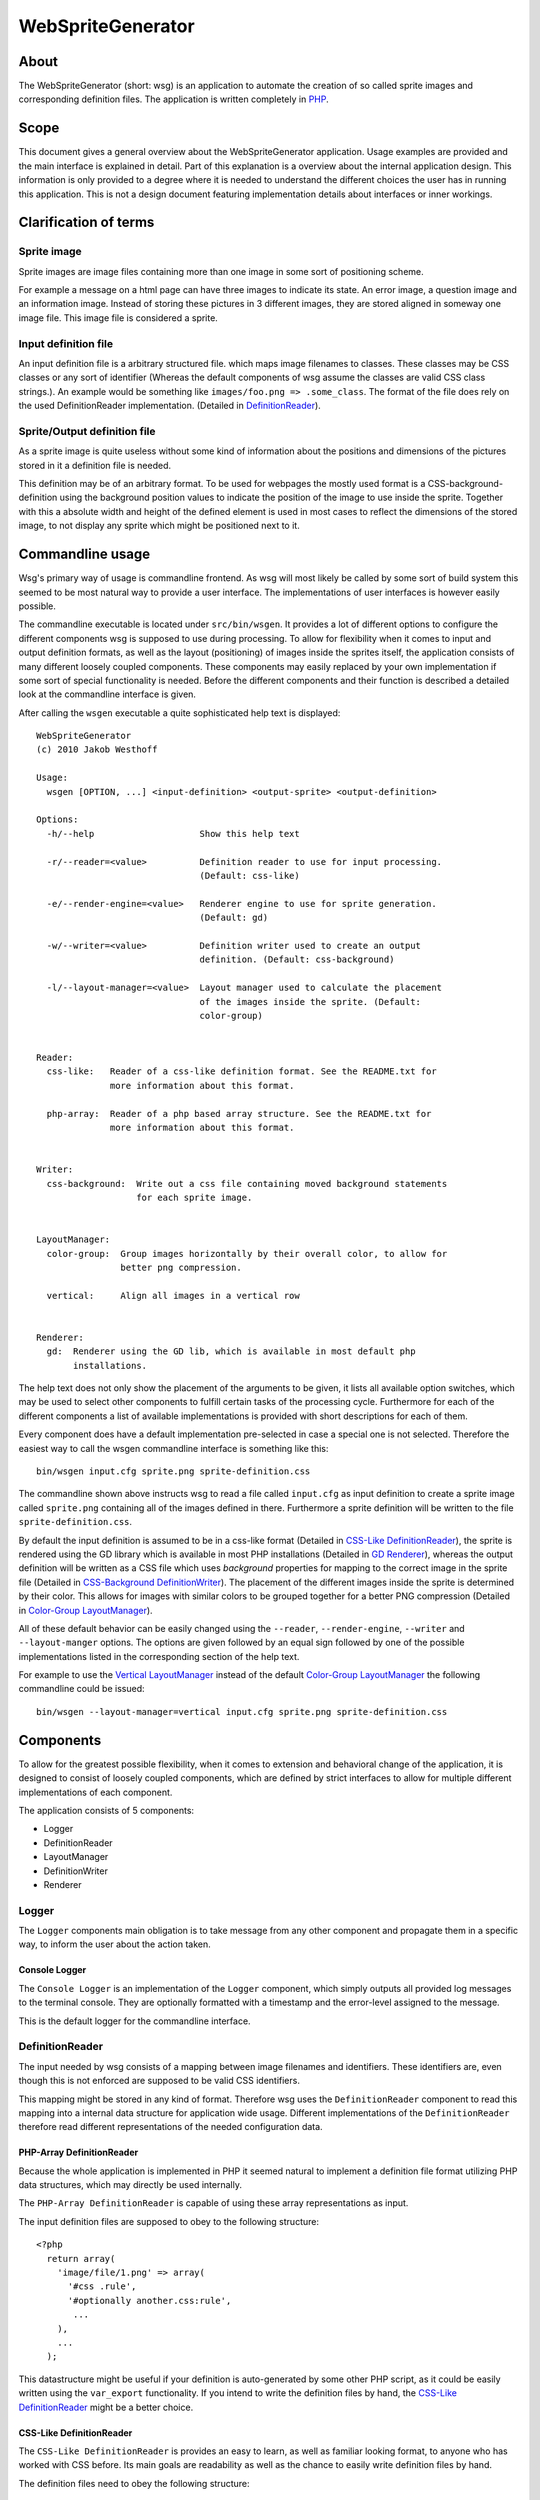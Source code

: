 ==================
WebSpriteGenerator
==================

About
=====

The WebSpriteGenerator (short: wsg) is an application to automate the creation
of so called sprite images and corresponding definition files. The application
is written completely in PHP__.

__ http://php.net


Scope
=====

This document gives a general overview about the WebSpriteGenerator
application. Usage examples are provided and the main interface is explained in
detail. Part of this explanation is a overview about the internal application
design. This information is only provided to a degree where it is needed to
understand the different choices the user has in running this application.
This is not a design document featuring implementation details about interfaces
or inner workings.


Clarification of terms
======================

Sprite image
------------

Sprite images are image files containing more than one image in some sort of
positioning scheme.

For example a message on a html page can have three images to indicate its
state. An error image, a question image and an information image. Instead of
storing these pictures in 3 different images, they are stored aligned in
someway one image file. This image file is considered a sprite.

Input definition file
---------------------

An input definition file is a arbitrary structured file. which maps image
filenames to classes. These classes may be CSS classes or any sort of
identifier (Whereas the default components of wsg assume the classes are valid
CSS class strings.).  An example would be something like ``images/foo.png =>
.some_class``. The format of the file does rely on the used DefinitionReader
implementation. (Detailed in `DefinitionReader`_).


Sprite/Output definition file
-----------------------------

As a sprite image is quite useless without some kind of information about the
positions and dimensions of the pictures stored in it a definition file is
needed.

This definition may be of an arbitrary format. To be used for webpages the
mostly used format is a CSS-background-definition using the background position
values to indicate the position of the image to use inside the sprite. Together
with this a absolute width and height of the defined element is used in most
cases to reflect the dimensions of the stored image, to not display any sprite
which might be positioned next to it.


Commandline usage
=================

Wsg's primary way of usage is commandline frontend. As wsg will most likely be
called by some sort of build system this seemed to be most natural way to
provide a user interface. The implementations of user interfaces is however
easily possible.

The commandline executable is located under ``src/bin/wsgen``. It provides a
lot of different options to configure the different components wsg is supposed
to use during processing. To allow for flexibility when it comes to input and
output definition formats, as well as the layout (positioning) of images inside
the sprites itself, the application consists of many different loosely coupled
components. These components may easily replaced by your own implementation if
some sort of special functionality is needed. Before the different components
and their function is described a detailed look at the commandline interface is
given.

After calling the ``wsgen`` executable a quite sophisticated help text is
displayed::

    WebSpriteGenerator 
    (c) 2010 Jakob Westhoff

    Usage:
      wsgen [OPTION, ...] <input-definition> <output-sprite> <output-definition>

    Options: 
      -h/--help                    Show this help text

      -r/--reader=<value>          Definition reader to use for input processing.
                                   (Default: css-like)

      -e/--render-engine=<value>   Renderer engine to use for sprite generation.
                                   (Default: gd)

      -w/--writer=<value>          Definition writer used to create an output
                                   definition. (Default: css-background)

      -l/--layout-manager=<value>  Layout manager used to calculate the placement
                                   of the images inside the sprite. (Default:
                                   color-group)


    Reader:
      css-like:   Reader of a css-like definition format. See the README.txt for
                  more information about this format.

      php-array:  Reader of a php based array structure. See the README.txt for
                  more information about this format.


    Writer:
      css-background:  Write out a css file containing moved background statements
                       for each sprite image.


    LayoutManager:
      color-group:  Group images horizontally by their overall color, to allow for
                    better png compression.

      vertical:     Align all images in a vertical row


    Renderer:
      gd:  Renderer using the GD lib, which is available in most default php
           installations.


The help text does not only show the placement of the arguments to be given, it
lists all available option switches, which may be used to select other
components to fulfill certain tasks of the processing cycle. Furthermore for
each of the different components a list of available implementations is
provided with short descriptions for each of them.

Every component does have a default implementation pre-selected in case a
special one is not selected. Therefore the easiest way to call the wsgen
commandline interface is something like this::

    bin/wsgen input.cfg sprite.png sprite-definition.css

The commandline shown above instructs wsg to read a file called ``input.cfg``
as input definition to create a sprite image called ``sprite.png`` containing
all of the images defined in there. Furthermore a sprite definition will be
written to the file ``sprite-definition.css``.

By default the input definition is assumed to be in a css-like format (Detailed
in `CSS-Like DefinitionReader`_), the sprite is rendered using the GD library
which is available in most PHP installations (Detailed in `GD Renderer`_),
whereas the output definition will be written as a CSS file which uses
`background` properties for mapping to the correct image in the sprite file
(Detailed in `CSS-Background DefinitionWriter`_). The placement of the
different images inside the sprite is determined by their color. This allows
for images with similar colors to be grouped together for a better PNG
compression (Detailed in `Color-Group LayoutManager`_).

All of these default behavior can be easily changed using the ``--reader``,
``--render-engine``, ``--writer`` and ``--layout-manger`` options. The options
are given followed by an equal sign followed by one of the possible
implementations listed in the corresponding section of the help text.

For example to use the `Vertical LayoutManager`_ instead of the default
`Color-Group LayoutManager`_ the following commandline could be issued::

    bin/wsgen --layout-manager=vertical input.cfg sprite.png sprite-definition.css


Components
==========

To allow for the greatest possible flexibility, when it comes to extension and
behavioral change of the application, it is designed to consist of loosely
coupled components, which are defined by strict interfaces to allow for
multiple different implementations of each component.

The application consists of 5 components:

- Logger
- DefinitionReader
- LayoutManager
- DefinitionWriter
- Renderer


Logger
------

The ``Logger`` components main obligation is to take message from any other
component and propagate them in a specific way, to inform the user about the
action taken. 


Console Logger
^^^^^^^^^^^^^^

The ``Console Logger`` is an implementation of the ``Logger`` component, which
simply outputs all provided log messages to the terminal console. They are
optionally formatted with a timestamp and the error-level assigned to the
message.

This is the default logger for the commandline interface.


DefinitionReader
----------------

The input needed by wsg consists of a mapping between image filenames and
identifiers. These identifiers are, even though this is not enforced are
supposed to be valid CSS identifiers.

This mapping might be stored in any kind of format. Therefore wsg uses the
``DefinitionReader`` component to read this mapping into a internal data
structure for application wide usage. Different implementations of the
``DefinitionReader`` therefore read different representations of the needed
configuration data.


PHP-Array DefinitionReader
^^^^^^^^^^^^^^^^^^^^^^^^^^

Because the whole application is implemented in PHP it seemed natural to
implement a definition file format utilizing PHP data structures, which may
directly be used internally.

The ``PHP-Array DefinitionReader`` is capable of using these array
representations as input.

The input definition files are supposed to obey to the following structure::


     <?php
       return array( 
         'image/file/1.png' => array( 
           '#css .rule',
           '#optionally another.css:rule',
            ...
         ),
         ...
       );

This datastructure might be useful if your definition is auto-generated by
some other PHP script, as it could be easily written using the ``var_export``
functionality. If you intend to write the definition files by hand, the
`CSS-Like DefinitionReader`_ might be a better choice.


CSS-Like DefinitionReader
^^^^^^^^^^^^^^^^^^^^^^^^^

The ``CSS-Like DefinitionReader`` is provides an easy to learn, as well as
familiar looking format, to anyone who has worked with CSS before. Its main
goals are readability as well as the chance to easily write definition files by
hand.

The definition files need to obey the following structure::

    some.css:rule,
    more.than:one > rule#is.possible {
      image: /path/to/image/file.png;
    }
    ...

It is quite similar to CSS taken into account, that CSS doesn't know the
``image`` property. Please note that the semicolon on the end of the property
line is not optional. It is mandatory. You will receive a parse error, if this
character is not supplied. An arbitrary amount of different rules might be
connected to one image as far as these rules are splitted by a comma (``,``).

All newlines and spaces are optional and may be left out or added in any amount
the author considers necessary.


LayoutManager
-------------

``LayoutManagers`` are responsible for positioning all the given image files
inside the sprite image, as well as calculating the needed sprite resolution.

At a first glance different sorts of ``LayoutManagers`` seem a little bit
useless, as simply aligning the images vertically or horizontally seems the
most effective and yet easiest way. Image positioning inside the sprite may
however directly influence the file size of the sprite. Due to different image
aspects, like PNG compression, the smallest image resolution does not always
produce the smallest files. Therefore an easy way to allow for different
positioning algorithms is provided by ``LayoutManagers``.


Vertical LayoutManager
^^^^^^^^^^^^^^^^^^^^^^

The ``Vertical LayoutManager`` uses one of the most naive approaches for
positioning the images inside the sprite. As the name already says they are
simply aligned in down one column vertically. The images are drawn below each
other.


Color-Group LayoutManager
^^^^^^^^^^^^^^^^^^^^^^^^^

The ``Color-Group LayoutManager`` calculates a certain metric for every supplied
picture to compare the used colors inside these pictures with each other. It
finally aligns pictures in groups of similar colors. Each of this groups is
drawn into its own row inside the picture.

Even though this might create a lot of unused free pixel space on the edges of
the sprite, the image sizes of the generated sprites are about 7-10% smaller to
their vertically aligned counterparts. This effect is caused by the compression
algorithm used by PNG images. It allows rows of similar color to be compressed
much better than rows with great changes in the color. The free pixel space
however can be compressed optimally as it is all the same color. Therefore it
can be neglected.

Because of the size benefits the ``Color-Group LayoutManager`` is selected by
default.


DefinitionWriter
----------------

Sprite images on their own are mostly useless in most cases, as no information
about where the images are located in the sprite is available. To provide this
information ``DefinitionWriters`` are used. The implementations of this
component supply the information about position and size of each of the images
inside the created sprite in some arbitrary data format.


CSS-Background DefinitionWriter
^^^^^^^^^^^^^^^^^^^^^^^^^^^^^^^

Sprite images are used in conjunction with webpages/application in most of the
cases. The usually taken approach in this environment is to used CSS rules for
the needed images, which make use of the ``background-image`` property to
display a certain part of the sprite image. To specify the resolution of the
original image fixed ``width`` and ``height`` values are normally used. The
position of the image inside the sprite itself is selected using the
``background-position`` property.

The ``CSS-Background DefinitionWriter`` creates a file filled with valid CSS
rules, mapping each of the identifiers given to the `DefinitionReader`_ to a
bunch of CSS rules specifying the correct ``background-image`` and
``background-position`` to display the image inside the sprite file.


Renderer
--------

A lot of different libraries exist in the PHP world to draw images (GD,
IMagick, Cairo, ...). Furthermore a lot of different image formats exist out
there. Even though PNG is most likely to be used for sprite maps today. You
might want to use some other format. Or the input format for your sprites is
some rarely used format, which is not supported by the default libraries.

To overcome all of these problems the ``Renderer`` component was created. Each
of its implementations may use a completely different output format or a
different kind of library to do its drawing.


GD Renderer
^^^^^^^^^^^

The GD library is shipped with PHP and therefore available on most of the
systems using it. Even though it is by far not the most efficient,
user-friendly or feature-packed of the available solutions it provides all the
necessary facilities to be used for sprite generation.


Supported operating systems
===========================

The application has only been tested on \*nix based operating systems, where it
runs flawlessly. It has not been developed nor tested for the windows operation
system. However it should work there as well. If you can test the application
on windows any feedback is welcome. I will happily apply patches and tests for
the windows platform. I will however not create these fixes myself, as I don't
have the proper means to debug this application on a windows based system.


Supported PHP versions
======================

The application makes heavy usage of the features newly available in PHP 5.3,
like closures and namespaces. Therefore its minimum required version is 5.3.x.
There are currently no plans to create a backport, which will work with PHP
5.2.x.

Unit tests
==========

The application is fully unit tested. The tests are written utilizing
phpUnit__. To run the testsuite for the application a call to the ``runTests``
script should do the trick.

__ http://phpunit.de
